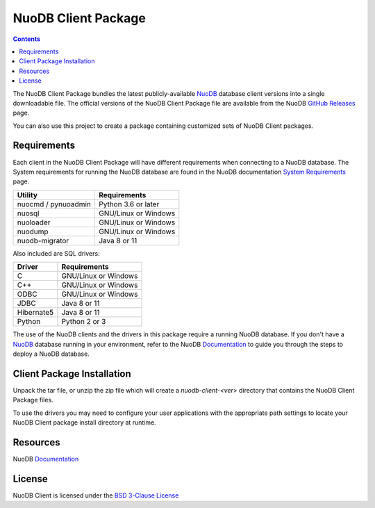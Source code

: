====================
NuoDB Client Package
====================

.. image:: https://travis-ci.org/nuodb/nuodb-client.svg?branch=master
    :target: https://travis-ci.org/nuodb/nuodb-client

.. contents::

The NuoDB Client Package bundles the latest publicly-available NuoDB_ database
client versions into a single downloadable file. The official versions of the
NuoDB Client Package file are available from the NuoDB `GitHub Releases`_
page.

You can also use this project to create a package containing customized sets
of NuoDB Client packages.

Requirements
------------

Each client in the NuoDB Client Package will have different requirements when
connecting to a NuoDB database. The System requirements for running the NuoDB
database are found in the NuoDB documentation `System Requirements`_ page.

+--------------------+----------------------------------------+
|Utility             | Requirements                           |
+====================+========================================+
|nuocmd / pynuoadmin |Python 3.6 or later                     |
+--------------------+----------------------------------------+
|nuosql              |GNU/Linux or Windows                    |
+--------------------+----------------------------------------+
|nuoloader           |GNU/Linux or Windows                    |
+--------------------+----------------------------------------+
|nuodump             |GNU/Linux or Windows                    |
+--------------------+----------------------------------------+
|nuodb-migrator      |Java 8 or 11                            |
+--------------------+----------------------------------------+

Also included are SQL drivers:

+------------------+---------------------+
|Driver            | Requirements        |
+==================+=====================+
|C                 |GNU/Linux or Windows |
+------------------+---------------------+
|C++               |GNU/Linux or Windows |
+------------------+---------------------+
|ODBC              |GNU/Linux or Windows |
+------------------+---------------------+
|JDBC              |Java 8 or 11         |
+------------------+---------------------+
|Hibernate5        |Java 8 or 11         |
+------------------+---------------------+
|Python            |Python 2 or 3        |
+------------------+---------------------+

The use of the NuoDB clients and the drivers in this package require a running
NuoDB database.  If you don't have a NuoDB_ database running in your
environment, refer to the NuoDB Documentation_ to guide you through the steps
to deploy a NuoDB database.

Client Package Installation
---------------------------

Unpack the tar file, or unzip the zip file which will create a
*nuodb-client-<ver>* directory that contains the NuoDB Client Package files.

To use the drivers you may need to configure your user applications with the
appropriate path settings to locate your NuoDB Client package install
directory at runtime.

Resources
---------

NuoDB Documentation_

License
-------

NuoDB Client is licensed under the `BSD 3-Clause License <https://github.com/nuodb/nuodb-client/blob/master/LICENSE>`_

.. _NuoDB: https://www.nuodb.com/
.. _GitHub Releases: https://github.com/nuodb/nuodb-client/releases
.. _System Requirements: https://doc.nuodb.com/nuodb/latest/deployment-models/physical-or-vmware-environments-with-nuodb-admin/system-requirements/
.. _Documentation: https://doc.nuodb.com/nuodb/latest/introduction-to-nuodb/
